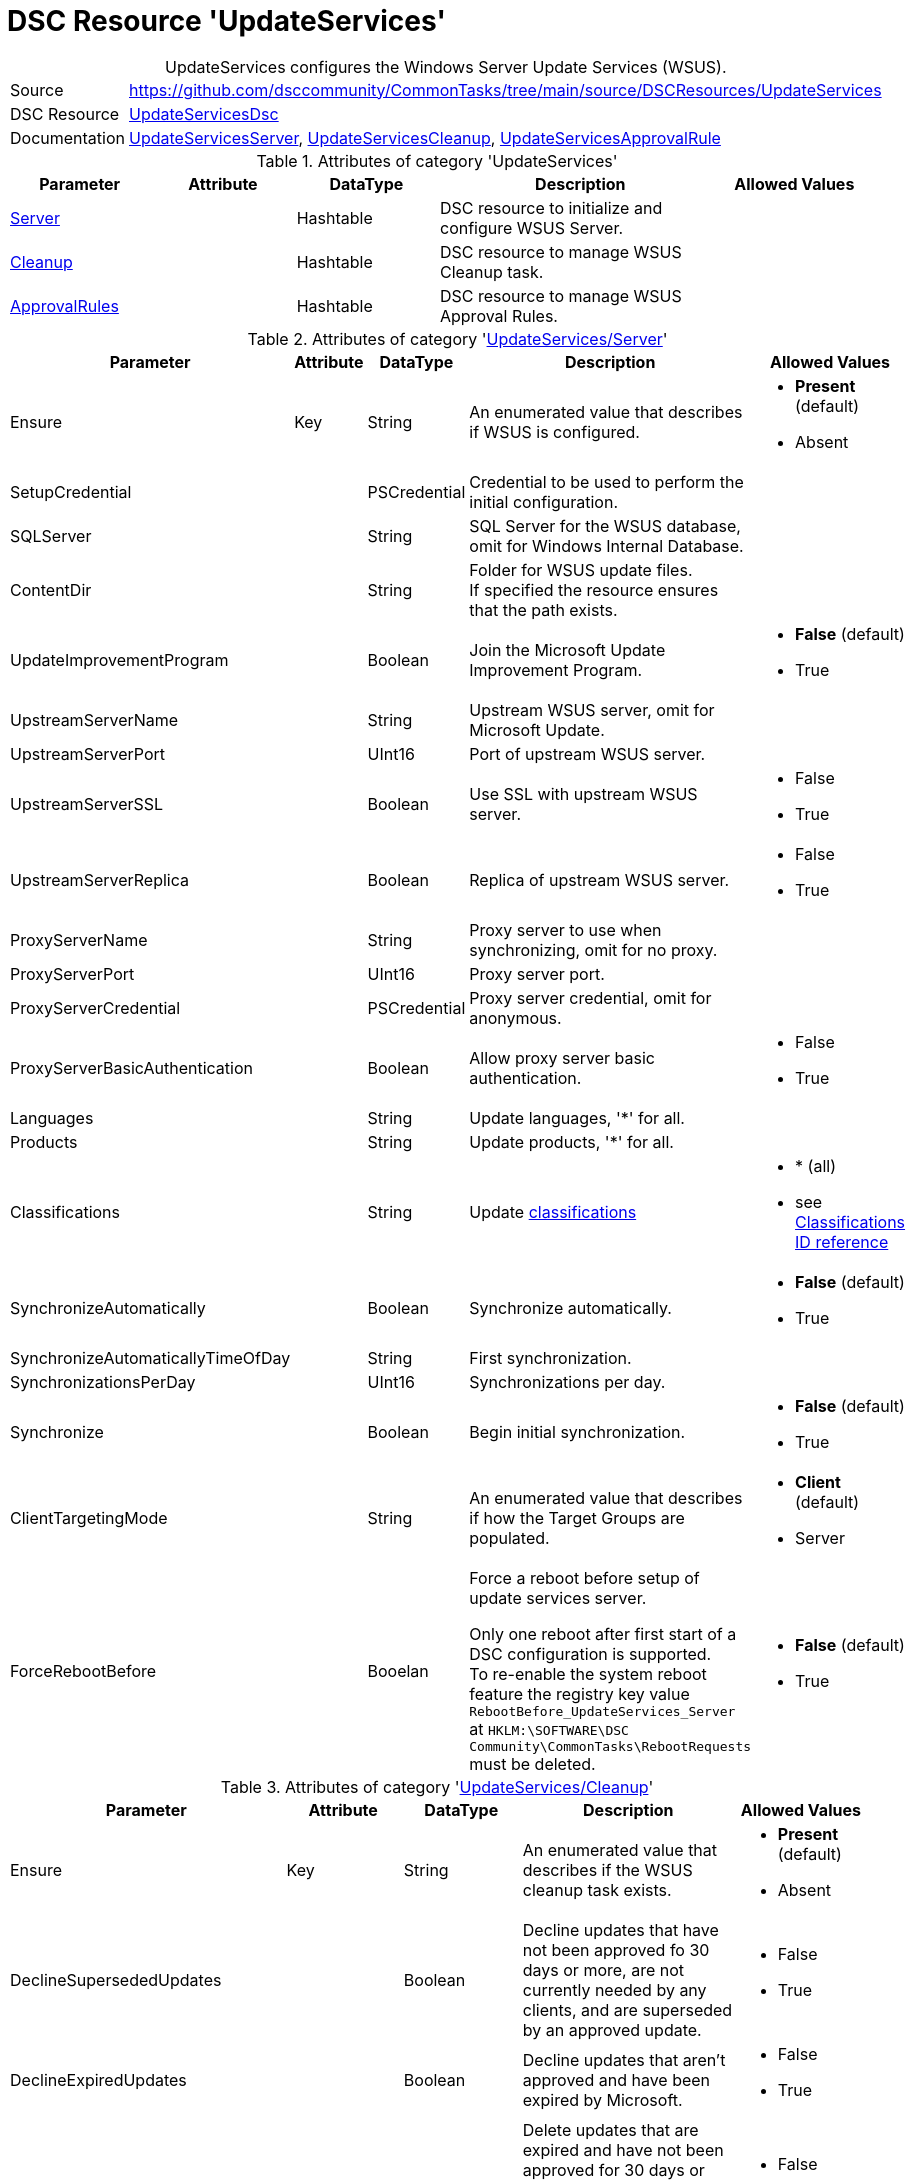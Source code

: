 // CommonTasks YAML Reference: UpdateServices
// ========================================

:YmlCategory: UpdateServices


[[dscyml_updateservices, {YmlCategory}]]
= DSC Resource 'UpdateServices'
// didn't work in production: = DSC Resource '{YmlCategory}'


[[dscyml_updateservices_abstract]]
.{YmlCategory} configures the Windows Server Update Services (WSUS).


[cols="1,3a" options="autowidth" caption=]
|===
| Source         | https://github.com/dsccommunity/CommonTasks/tree/main/source/DSCResources/UpdateServices
| DSC Resource   | https://github.com/dsccommunity/UpdateServicesDsc[UpdateServicesDsc]
| Documentation  | https://github.com/dsccommunity/UpdateServicesDsc#details[UpdateServicesServer],
                   https://github.com/dsccommunity/UpdateServicesDsc#details[UpdateServicesCleanup], 
                   https://github.com/dsccommunity/UpdateServicesDsc#details[UpdateServicesApprovalRule]
|===

.Attributes of category '{YmlCategory}'
[cols="1,1,1,2a,1a" options="header"]
|===
| Parameter
| Attribute
| DataType
| Description
| Allowed Values

| [[dscyml_updateservices_server, {YmlCategory}/Server]]<<dscyml_updateservices_server_details, Server>>
| 
| Hashtable
| DSC resource to initialize and configure WSUS Server.
|

| [[dscyml_updateservices_cleanup, {YmlCategory}/Cleanup]]<<dscyml_updateservices_cleanup_details, Cleanup>>
| 
| Hashtable
| DSC resource to manage WSUS Cleanup task.
|

| [[dscyml_updateservices_approvalrules, {YmlCategory}/ApprovalRules]]<<dscyml_updateservices_approvalrules_details, ApprovalRules>>
| 
| Hashtable
| DSC resource to manage WSUS Approval Rules.
|

|===

[[dscyml_updateservices_server_details]]
.Attributes of category '<<dscyml_updateservices_server>>'
[cols="1,1,1,2a,1a" options="header"]
|===
| Parameter
| Attribute
| DataType
| Description
| Allowed Values

| Ensure
| Key
| String
| An enumerated value that describes if WSUS is configured.
| - *Present* (default)
  - Absent

| SetupCredential
|
| PSCredential
| Credential to be used to perform the initial configuration.
|

| SQLServer
|
| String
| SQL Server for the WSUS database, omit for Windows Internal Database.
|

| ContentDir
|
| String 
| Folder for WSUS update files. + 
  If specified the resource ensures that the path exists.
|

| UpdateImprovementProgram
|
| Boolean
| Join the Microsoft Update Improvement Program.
| - *False* (default)
  - True

| UpstreamServerName
|
| String 
| Upstream WSUS server, omit for Microsoft Update.
|

| UpstreamServerPort
|
| UInt16
| Port of upstream WSUS server.
|

| UpstreamServerSSL
|
| Boolean
| Use SSL with upstream WSUS server.
| - False
  - True

| UpstreamServerReplica
|
| Boolean
| Replica of upstream WSUS server.
| - False
  - True

| ProxyServerName
|
| String
| Proxy server to use when synchronizing, omit for no proxy.
|

| ProxyServerPort
|
| UInt16
| Proxy server port.
|

| ProxyServerCredential
|
| PSCredential
| Proxy server credential, omit for anonymous.
|

| ProxyServerBasicAuthentication
|
| Boolean
| Allow proxy server basic authentication.
| - False
  - True

| Languages
|
| String
| Update languages, '*' for all.
|

| Products
|
| String
| Update products, '*' for all.
|

| Classifications
|
| String
| Update <<dscyml_updateservices_classifications, classifications>>
| - * (all)
  - see <<dscyml_updateservices_classifications>>

| SynchronizeAutomatically
|
| Boolean
| Synchronize automatically.
| - *False* (default)
  - True

| SynchronizeAutomaticallyTimeOfDay
|
| String
| First synchronization.
|

| SynchronizationsPerDay
|
| UInt16
| Synchronizations per day.
|

| Synchronize
|
| Boolean
| Begin initial synchronization.
| - *False* (default)
  - True

| ClientTargetingMode
|
| String
| An enumerated value that describes if how the Target Groups are populated.
| - *Client* (default)
  - Server

| ForceRebootBefore
|
| Booelan
| Force a reboot before setup of update services server.

Only one reboot after first start of a DSC configuration is supported. +
To re-enable the system reboot feature the registry key value `RebootBefore_UpdateServices_Server` at `HKLM:\SOFTWARE\DSC Community\CommonTasks\RebootRequests` must be deleted.
| - *False* (default)
  - True

|===


[[dscyml_updateservices_cleanup_details]]
.Attributes of category '<<dscyml_updateservices_cleanup>>'
[cols="1,1,1,2a,1a" options="header"]
|===
| Parameter
| Attribute
| DataType
| Description
| Allowed Values

| Ensure
| Key
| String
| An enumerated value that describes if the WSUS cleanup task exists.
| - *Present* (default)
  - Absent

| DeclineSupersededUpdates
|
| Boolean
| Decline updates that have not been approved fo 30 days or more, are not currently needed by any clients, and are superseded by an approved update.
| - False
  - True

| DeclineExpiredUpdates
|
| Boolean
| Decline updates that aren't approved and have been expired by Microsoft.
| - False
  - True

| CleanupObsoleteUpdates
|
| Boolean
| Delete updates that are expired and have not been approved for 30 days or more, and delete older update revisions that have not been approved for 30 days or more.
| - False
  - True

| CompressUpdates
|
| Boolean
| Compress updates.
| - False
  - True

| CleanupObsoleteComputers
|
| Boolean
| Delete computers that have not contacted the server in 30 days or more.
| - False
  - True

| CleanupUnneededContentFiles
|
| Boolean
| Delete update files that aren't needed by updates or downstream servers.
| - False
  - True

| CleanupLocalPublishedContentFiles
|
| Boolean
| Cleanup local published content files.
| - False
  - True

| TimeOfDay
|
| String
| Time of day to start cleanup.
|

|===


[[dscyml_updateservices_approvalrules_details]]
.Attributes of category '<<dscyml_updateservices_approvalrules>>'
[cols="1,1,1,2a,1a" options="header"]
|===
| Parameter
| Attribute
| DataType
| Description
| Allowed Values

| Name
| Key
| String
| Name of the approval rule.
|

| Ensure
|
| String
| An enumerated value that describes if the ApprovalRule is available
| - *Present* (default)
  - Absent

| Classifications
|
| String[]
| <<dscyml_updateservices_classifications, Classifications>> in the approval rule.
| - see <<dscyml_updateservices_classifications>>

| Products
|
| String[]
| Products in the approval rule.
|

| ComputerGroups
|
| String[]
| Computer groups the approval rule applies to.
|

| Enabled
|
| Boolean
| Whether the approval rule is enabled.
| - False
  - True

| Synchronize
|
| Boolean
| Synchronize after creating or updating the approval rule.
| - False
  - True

| RunRuleNow
|
| Boolean
| Run the approval rule after it has been created.
| - False
  - True

|===


[[dscyml_updateservices_classifications]]
.Classifications ID reference
[cols="1,1" options="header"]
|===
| Classification      | ID

| Applications        | 5C9376AB-8CE6-464A-B136-22113DD69801
| Connectors          | 434DE588-ED14-48F5-8EED-A15E09A991F6
| Critical Updates    | E6CF1350-C01B-414D-A61F-263D14D133B4
| Definition Updates  | E0789628-CE08-4437-BE74-2495B842F43B
| Developer Kits      | E140075D-8433-45C3-AD87-E72345B36078
| Feature Packs       | B54E7D24-7ADD-428F-8B75-90A396FA584F
| Guidance            | 9511D615-35B2-47BB-927F-F73D8E9260BB
| Security Updates    | 0FA1201D-4330-4FA8-8AE9-B877473B6441
| Service Packs       | 68C5B0A3-D1A6-4553-AE49-01D3A7827828
| Tools               | B4832BD8-E735-4761-8DAF-37F882276DAB
| Update Rollups      | 28BC880E-0592-4CBF-8F95-C79B17911D5F
| Updates             | CD5FFD1E-E932-4E3A-BF74-18BF0B1BBD83

|===


.Example
[source, yaml]
----
UpdateServices:
  Server:
    Ensure: Present
    SQLServer: localhost\SQLExpress
    ContentDir: C:\WSUS-Packages
    UpdateImprovementProgram: false
    Languages: '*'
    Products: '*'
    Classifications: '*'
    SynchronizeAutomatically: false
    SynchronizeAutomaticallyTimeOfDay: '15:30:00'
    SynchronizationsPerDay: 24
    Synchronize: true
    ClientTargetingMode: Client
    ForceRebootBefore: true

  Cleanup:
    Ensure: Present
    DeclineSupersededUpdates: false
    DeclineExpiredUpdates: false
    CleanupObsoleteUpdates: true
    CompressUpdates: true
    CleanupObsoleteComputers: true
    CleanupUnneededContentFiles: true
    CleanupLocalPublishedContentFiles: true
    TimeOfDay: 4

  ApprovaleRules:
    - Ensure: Present
      Name: Definition Updates
      Classifications:
        - 'E0789628-CE08-4437-BE74-2495B842F43B'
      Enabled: true
      RunRuleNow: true
    - Ensure: Present
      Name: Critical Updates
      Classifications:
        - 'E6CF1350-C01B-414D-A61F-263D14D133B4'
      Enabled: true
      RunRuleNow: true
----
